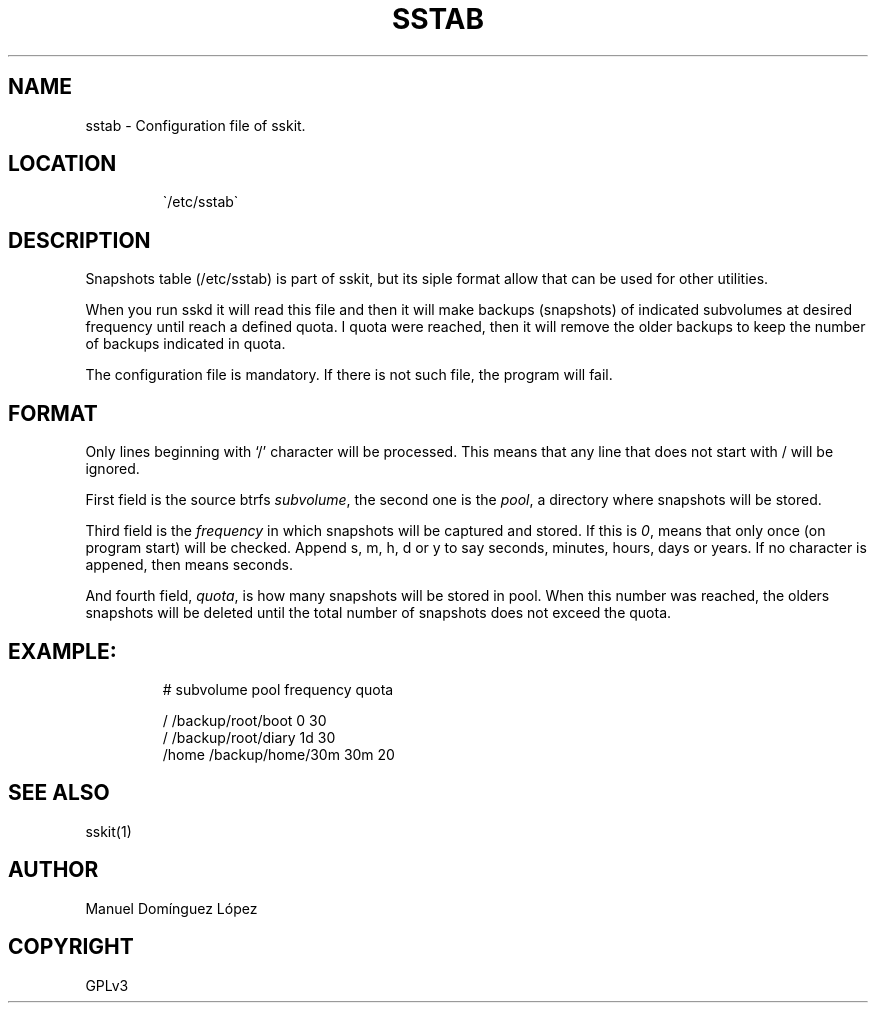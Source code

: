 .\" Automatically generated by Pandoc 3.1.11.1
.\"
.TH "SSTAB" "5" "2024\-03\-14" "sskit 0.8.1b" "User Manual"
.SH NAME
sstab \- Configuration file of sskit.
.SH LOCATION
.IP
.EX
\[ga]/etc/sstab\[ga]
.EE
.SH DESCRIPTION
Snapshots table (\f[CR]/etc/sstab\f[R]) is part of sskit, but its siple
format allow that can be used for other utilities.
.PP
When you run \f[CR]sskd\f[R] it will read this file and then it will
make backups (snapshots) of indicated subvolumes at desired frequency
until reach a defined quota.
I quota were reached, then it will remove the older backups to keep the
number of backups indicated in quota.
.PP
The configuration file is mandatory.
If there is not such file, the program will fail.
.SH FORMAT
Only lines beginning with `\f[CR]/\f[R]' character will be processed.
This means that any line that does not start with / will be ignored.
.PP
First field is the source btrfs \f[I]subvolume\f[R], the second one is
the \f[I]pool\f[R], a directory where snapshots will be stored.
.PP
Third field is the \f[I]frequency\f[R] in which snapshots will be
captured and stored.
If this is \f[I]0\f[R], means that only once (on program start) will be
checked.
Append s, m, h, d or y to say seconds, minutes, hours, days or years.
If no character is appened, then means seconds.
.PP
And fourth field, \f[I]quota\f[R], is how many snapshots will be stored
in pool.
When this number was reached, the olders snapshots will be deleted until
the total number of snapshots does not exceed the quota.
.SH EXAMPLE:
.IP
.EX
# subvolume    pool               frequency    quota

/              /backup/root/boot  0            30
/              /backup/root/diary 1d           30
/home          /backup/home/30m   30m          20
.EE
.SH SEE ALSO
sskit(1)
.SH AUTHOR
Manuel Domínguez López
.SH COPYRIGHT
GPLv3
